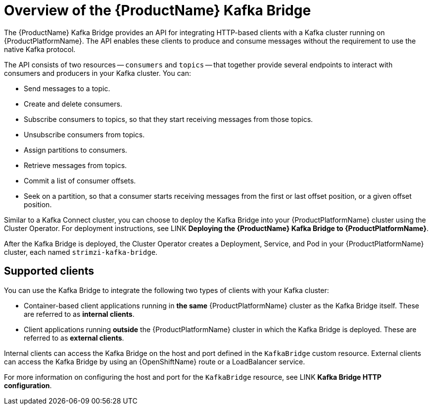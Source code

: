 // Module included in the following assemblies:
//
// assembly-using-the-kafka-bridge.adoc

[id='con-overview-of-kafka-bridge-{context}']
= Overview of the {ProductName} Kafka Bridge

The {ProductName} Kafka Bridge provides an API for integrating HTTP-based clients with a Kafka cluster running on {ProductPlatformName}. The API enables these clients to produce and consume messages without the requirement to use the native Kafka protocol.

The API consists of two resources -- `consumers` and `topics` -- that together provide several endpoints to interact with consumers and producers in your Kafka cluster. You can: 

* Send messages to a topic.

* Create and delete consumers.

* Subscribe consumers to topics, so that they start receiving messages from those topics.

* Unsubscribe consumers from topics.

* Assign partitions to consumers.

* Retrieve messages from topics.

* Commit a list of consumer offsets.

* Seek on a partition, so that a consumer starts receiving messages from the first or last offset position, or a given offset position.

Similar to a Kafka Connect cluster, you can choose to deploy the Kafka Bridge into your {ProductPlatformName} cluster using the Cluster Operator. For deployment instructions, see LINK **Deploying the {ProductName} Kafka Bridge to {ProductPlatformName}**.

After the Kafka Bridge is deployed, the Cluster Operator creates a Deployment, Service, and Pod in your {ProductPlatformName} cluster, each named `strimzi-kafka-bridge`.

== Supported clients

You can use the Kafka Bridge to integrate the following two types of clients with your Kafka cluster:

* Container-based client applications running in *the same* {ProductPlatformName} cluster as the Kafka Bridge itself. These are referred to as *internal clients*.

* Client applications running *outside* the {ProductPlatformName} cluster in which the Kafka Bridge is deployed. These are referred to as *external clients*.

Internal clients can access the Kafka Bridge on the host and port defined in the `KafkaBridge` custom resource. External clients can access the Kafka Bridge by using an {OpenShiftName} route or a LoadBalancer service.

For more information on configuring the host and port for the `KafkaBridge` resource, see LINK *Kafka Bridge HTTP configuration*.
